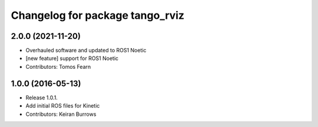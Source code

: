 ^^^^^^^^^^^^^^^^^^^^^^^^^^^^^^^^^
Changelog for package tango_rviz
^^^^^^^^^^^^^^^^^^^^^^^^^^^^^^^^^

2.0.0 (2021-11-20)
------------------
* Overhauled software and updated to ROS1 Noetic
* [new feature] support for ROS1 Noetic
* Contributors: Tomos Fearn

1.0.0 (2016-05-13)
------------------
* Release 1.0.1.
* Add initial ROS files for Kinetic
* Contributors: Keiran Burrows

